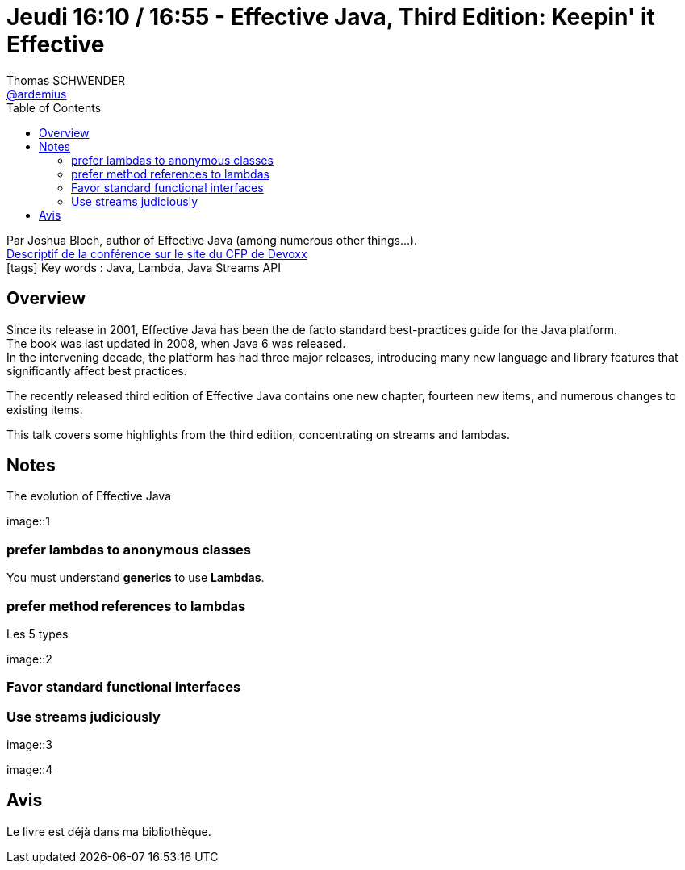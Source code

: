 = Jeudi 16:10 / 16:55 - Effective Java, Third Edition: Keepin' it Effective
Thomas SCHWENDER <https://github.com/ardemius[@ardemius]>
// Handling GitHub admonition blocks icons
ifndef::env-github[:icons: font]
ifdef::env-github[]
:status:
:outfilesuffix: .adoc
:caution-caption: :fire:
:important-caption: :exclamation:
:note-caption: :paperclip:
:tip-caption: :bulb:
:warning-caption: :warning:
endif::[]
:imagesdir: ../images
:source-highlighter: highlightjs
// Next 2 ones are to handle line breaks in some particular elements (list, footnotes, etc.)
:lb: pass:[<br> +]
:sb: pass:[<br>]
// check https://github.com/Ardemius/personal-wiki/wiki/AsciiDoctor-tips for tips on table of content in GitHub
:toc: macro
//:toclevels: 3
// To turn off figure caption labels and numbers
:figure-caption!:

toc::[]

Par Joshua Bloch, author of Effective Java (among numerous other things...). +
https://cfp.devoxx.fr/2018/talk/TXO-1273/Effective_Java%2C_Third_Edition%3A_Keepin%27_it_Effective[Descriptif de la conférence sur le site du CFP de Devoxx] +
icon:tags[] Key words : Java, Lambda, Java Streams API

// ifdef::env-github[]
// https://www.youtube.com/watch?v=XXXXXX[vidéo de la présentation sur YouTube]
// endif::[]
// ifdef::env-browser[]
// video::XXXXXX[youtube, width=640, height=480]
// endif::[]

== Overview

====
Since its release in 2001, Effective Java has been the de facto standard best-practices guide for the Java platform. +
The book was last updated in 2008, when Java 6 was released. +
In the intervening decade, the platform has had three major releases, introducing many new language and library features that significantly affect best practices. 

The recently released third edition of Effective Java contains one new chapter, fourteen new items, and numerous changes to existing items. 

This talk covers some highlights from the third edition, concentrating on streams and lambdas.
====

== Notes

.The evolution of Effective Java
image::1

=== prefer lambdas to anonymous classes

You must understand *generics* to use *Lambdas*.

=== prefer method references to lambdas

.Les 5 types
image::2

=== Favor standard functional interfaces

=== Use streams judiciously

image::3

image::4

== Avis

Le livre est déjà dans ma bibliothèque.
